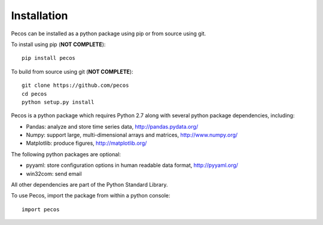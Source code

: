 Installation
======================================

Pecos can be installed as a python package using pip or from source using git.  

To install using pip (**NOT COMPLETE**)::

	pip install pecos 
	
To build from source using git (**NOT COMPLETE**)::

	git clone https://github.com/pecos 
	cd pecos
	python setup.py install

Pecos is a python package which requires Python 2.7 along with several python 
package dependencies, including:

* Pandas: analyze and store time series data, 
  http://pandas.pydata.org/
* Numpy: support large, multi-dimensional arrays and matrices, 
  http://www.numpy.org/
* Matplotlib: produce figures, 
  http://matplotlib.org/

The following python packages are optional:

* pyyaml: store configuration options in human readable data format,
  http://pyyaml.org/
* win32com: send email

All other dependencies are part of the Python Standard Library.

To use Pecos, import the package from within a python console::

	import pecos	